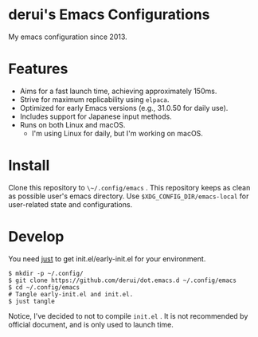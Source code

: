 * derui's Emacs Configurations
My emacs configuration since 2013.

* Features

- Aims for a fast launch time, achieving approximately 150ms.
- Strive for maximum replicability using ~elpaca~.
- Optimized for early Emacs versions (e.g., 31.0.50 for daily use).
- Includes support for Japanese input methods.
- Runs on both Linux and macOS.
  - I'm using Linux for daily, but I'm working on macOS.

* Install
Clone this repository to ~\~/.config/emacs~ . This repository keeps as clean as possible user's emacs directory. Use ~$XDG_CONFIG_DIR/emacs-local~ for user-related state and configurations.

* Develop
You need [[https://just.systems/man/en/introduction.html][just]] to get init.el/early-init.el for your environment.

#+begin_src shell
  $ mkdir -p ~/.config/
  $ git clone https://github.com/derui/dot.emacs.d ~/.config/emacs
  $ cd ~/.config/emacs
  # Tangle early-init.el and init.el.
  $ just tangle
#+end_src

Notice, I've decided to not to compile ~init.el~ . It is not recommended by official document, and is only used to launch time.
